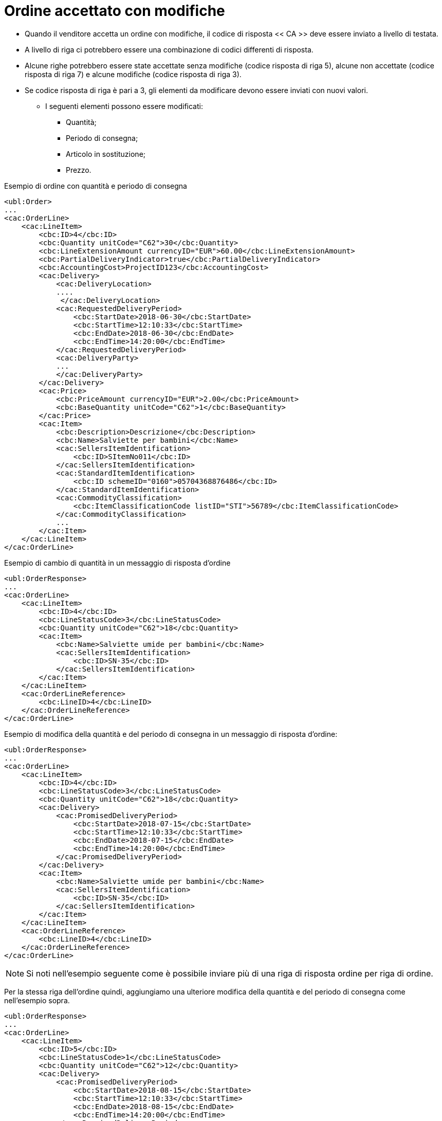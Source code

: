 [[Ordine-accettato-con-modifiche]]
= Ordine accettato con modifiche

* Quando il venditore accetta un ordine con modifiche, il codice di risposta << CA >> deve essere inviato a livello di testata.
* A livello di riga ci potrebbero essere una combinazione di codici differenti di risposta.
* Alcune righe potrebbero essere state accettate senza modifiche (codice risposta di riga 5), alcune non accettate (codice risposta di riga 7) e alcune modifiche (codice risposta di riga 3).

* Se codice risposta di riga è pari a 3, gli elementi da modificare devono essere inviati con nuovi valori.

** I seguenti elementi possono essere modificati:

*** Quantità;   
*** Periodo di consegna;
*** Articolo in sostituzione;
*** Prezzo.

.Esempio di ordine con quantità e periodo di consegna 
[source, xml, indent=0]
----
<ubl:Order>
...
<cac:OrderLine>
    <cac:LineItem>
        <cbc:ID>4</cbc:ID>
        <cbc:Quantity unitCode="C62">30</cbc:Quantity>
        <cbc:LineExtensionAmount currencyID="EUR">60.00</cbc:LineExtensionAmount>
        <cbc:PartialDeliveryIndicator>true</cbc:PartialDeliveryIndicator>
        <cbc:AccountingCost>ProjectID123</cbc:AccountingCost>
        <cac:Delivery>
            <cac:DeliveryLocation>
            ....
             </cac:DeliveryLocation>
            <cac:RequestedDeliveryPeriod>
                <cbc:StartDate>2018-06-30</cbc:StartDate>
                <cbc:StartTime>12:10:33</cbc:StartTime>
                <cbc:EndDate>2018-06-30</cbc:EndDate>
                <cbc:EndTime>14:20:00</cbc:EndTime>
            </cac:RequestedDeliveryPeriod>
            <cac:DeliveryParty>
            ...
            </cac:DeliveryParty>
        </cac:Delivery>
        <cac:Price>
            <cbc:PriceAmount currencyID="EUR">2.00</cbc:PriceAmount>
            <cbc:BaseQuantity unitCode="C62">1</cbc:BaseQuantity>
        </cac:Price>
        <cac:Item>
            <cbc:Description>Descrizione</cbc:Description>
            <cbc:Name>Salviette per bambini</cbc:Name>
            <cac:SellersItemIdentification>
                <cbc:ID>SItemNo011</cbc:ID>
            </cac:SellersItemIdentification>
            <cac:StandardItemIdentification>
                <cbc:ID schemeID="0160">05704368876486</cbc:ID>
            </cac:StandardItemIdentification>
            <cac:CommodityClassification>
                <cbc:ItemClassificationCode listID="STI">56789</cbc:ItemClassificationCode>
            </cac:CommodityClassification>
            ...
        </cac:Item>
    </cac:LineItem>
</cac:OrderLine>
----


.Esempio di cambio di quantità in un messaggio di risposta d’ordine
[source, xml, indent=0]
----
<ubl:OrderResponse>
...
<cac:OrderLine>
    <cac:LineItem>
        <cbc:ID>4</cbc:ID>
        <cbc:LineStatusCode>3</cbc:LineStatusCode>
        <cbc:Quantity unitCode="C62">18</cbc:Quantity>
        <cac:Item>
            <cbc:Name>Salviette umide per bambini</cbc:Name>
            <cac:SellersItemIdentification>
                <cbc:ID>SN-35</cbc:ID>
            </cac:SellersItemIdentification>
        </cac:Item>
    </cac:LineItem>
    <cac:OrderLineReference>
        <cbc:LineID>4</cbc:LineID>
    </cac:OrderLineReference>
</cac:OrderLine>
----

.Esempio di modifica della quantità e del periodo di consegna in un messaggio di risposta d’ordine:
[source, xml, indent=0]
----
<ubl:OrderResponse>
...
<cac:OrderLine>
    <cac:LineItem>
        <cbc:ID>4</cbc:ID>
        <cbc:LineStatusCode>3</cbc:LineStatusCode>
        <cbc:Quantity unitCode="C62">18</cbc:Quantity>
        <cac:Delivery>
            <cac:PromisedDeliveryPeriod>
                <cbc:StartDate>2018-07-15</cbc:StartDate>
                <cbc:StartTime>12:10:33</cbc:StartTime> 
                <cbc:EndDate>2018-07-15</cbc:EndDate>
                <cbc:EndTime>14:20:00</cbc:EndTime> 
            </cac:PromisedDeliveryPeriod>
        </cac:Delivery>
        <cac:Item>
            <cbc:Name>Salviette umide per bambini</cbc:Name>
            <cac:SellersItemIdentification>
                <cbc:ID>SN-35</cbc:ID>
            </cac:SellersItemIdentification>
        </cac:Item>
    </cac:LineItem>
    <cac:OrderLineReference>
        <cbc:LineID>4</cbc:LineID>
    </cac:OrderLineReference>
</cac:OrderLine>
----

NOTE: Si noti nell’esempio seguente come è possibile inviare più di una riga di risposta ordine per riga di ordine.

Per la stessa riga dell’ordine quindi, aggiungiamo una ulteriore modifica della quantità e del periodo di consegna come nell’esempio sopra.


[source, xml, indent=0]
----
<ubl:OrderResponse>
...
<cac:OrderLine>
    <cac:LineItem>
        <cbc:ID>5</cbc:ID>
        <cbc:LineStatusCode>1</cbc:LineStatusCode>
        <cbc:Quantity unitCode="C62">12</cbc:Quantity>
        <cac:Delivery>
            <cac:PromisedDeliveryPeriod>
                <cbc:StartDate>2018-08-15</cbc:StartDate>
                <cbc:StartTime>12:10:33</cbc:StartTime>
                <cbc:EndDate>2018-08-15</cbc:EndDate>
                <cbc:EndTime>14:20:00</cbc:EndTime> 
            </cac:PromisedDeliveryPeriod>
        </cac:Delivery>
        <cac:Item>
            <cbc:Name>Salviette umide per bambini</cbc:Name>
            <cac:SellersItemIdentification>
                <cbc:ID>SN-35</cbc:ID>
            </cac:SellersItemIdentification>
        </cac:Item>
    </cac:LineItem>
    <cac:OrderLineReference>
        <cbc:LineID>4</cbc:LineID>
    </cac:OrderLineReference>
</cac:OrderLine>
----

L’effetto delle due righe di risposta d’ordine di cui sopra dovrebbe essere interpretato come segue:

* La riga d’ordine 4 verrà consegnata in due date:

** 18 pezzi il 15 luglio

** 12 pezzi il 15 agosto.

.Esempio di articolo sostitutivo in un messaggio di risposta d’ordine
[source, xml, indent=0]
----
<ubl:OrderResponse>
...
<cac:OrderLine>
    <cac:LineItem>
        <cbc:ID>4</cbc:ID>
        <cbc:LineStatusCode>3</cbc:LineStatusCode>
        <cac:Item>
            <cbc:Name>Salviette umide per bambini</cbc:Name>
            <cac:SellersItemIdentification>
                <cbc:ID>SItemNo011</cbc:ID>
            </cac:SellersItemIdentification>
            <cac:StandardItemIdentification>
                <cbc:ID schemeID="0160">05704368876486</cbc:ID>
            </cac:StandardItemIdentification>
            <cac:CommodityClassification>
                <cbc:ItemClassificationCode listID="STI">56789</cbc:ItemClassificationCode>
            </cac:CommodityClassification>
        </cac:Item>
    </cac:LineItem>
    <cac:SellerSubstitutedLineItem> <1> 
        <cbc:ID>4</cbc:ID>
        <cac:Item>
            <cbc:Name>Salviette umide per adulti</cbc:Name>
            <cac:SellersItemIdentification>
                <cbc:ID>SItemNo012</cbc:ID>
            </cac:SellersItemIdentification>
            <cac:StandardItemIdentification>
                <cbc:ID schemeID="0160">05704368643453</cbc:ID>
            </cac:StandardItemIdentification>
            <cac:CommodityClassification>
                <cbc:ItemClassificationCode listID="STI">675634</cbc:ItemClassificationCode>
            </cac:CommodityClassification>
        </cac:Item>
    </cac:SellerSubstitutedLineItem>
    <cac:OrderLineReference>
        <cbc:LineID>4</cbc:LineID>
    </cac:OrderLineReference>
</cac:OrderLine>
----

<1> Le informazioni sull’articolo sostituito vengono inviate in `cac:SellerSubstitutedLineItem`.


.Esempio di modifica prezzo in un messaggio di risposta d’ordine
[source, xml, indent=0]
----
<ubl:OrderResponse>
...
<cac:OrderLine>
    <cac:LineItem>
        <cbc:ID>4</cbc:ID>
        <cbc:Note>Merce Modificata nel Prezzo</cbc:Note>
        <!--Riga accettata con modifica-->
        <cbc:LineStatusCode>3</cbc:LineStatusCode>
        <cbc:Quantity unitCode="C62">30</cbc:Quantity>
        <cac:Delivery>
            <cac:PromisedDeliveryPeriod>
                <cbc:StartDate>2018-06-30</cbc:StartDate>
                <cbc:StartTime>12:10:33</cbc:StartTime>
                <cbc:EndDate>2018-06-30</cbc:EndDate
                <cbc:EndTime>14:20:00</cbc:EndTime>				
            </cac:PromisedDeliveryPeriod>
        </cac:Delivery>
        <cac:Price>
            <cbc:PriceAmount currencyID="EUR">3.00</cbc:PriceAmount>
        </cac:Price>
        <cac:Item>
            <cbc:Name>Salviette umide per bambini</cbc:Name>
            <cac:SellersItemIdentification>
                <cbc:ID>SItemNo011</cbc:ID>
            </cac:SellersItemIdentification>
            <cac:StandardItemIdentification>
                <cbc:ID schemeID="0160">05704368876486</cbc:ID>
            </cac:StandardItemIdentification>
            <cac:CommodityClassification>
                <cbc:ItemClassificationCode listID="STI">56789</cbc:ItemClassificationCode>
            </cac:CommodityClassification>
        </cac:Item>
    </cac:LineItem>
    <cac:OrderLineReference>
        <cbc:LineID>4</cbc:LineID>
    </cac:OrderLineReference>
</cac:OrderLine>
----

